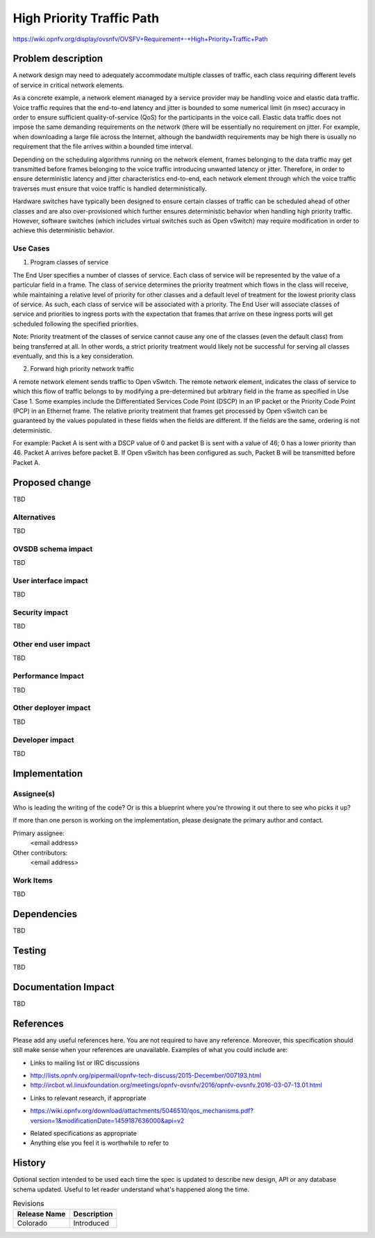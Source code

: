 ..
 This work is licensed under a Creative Commons Attribution 3.0 Unported
 License.

 http://creativecommons.org/licenses/by/3.0/legalcode

==========================================
High Priority Traffic Path
==========================================

https://wiki.opnfv.org/display/ovsnfv/OVSFV+Requirement+-+High+Priority+Traffic+Path

Problem description
===================

A network design may need to adequately accommodate multiple classes of traffic, each
class requiring different levels of service in critical network elements.

As a concrete example, a network element managed by a service provider may be
handling voice and elastic data traffic. Voice traffic requires that the end-to-end
latency and jitter is bounded to some numerical limit (in msec) accuracy in order to ensure
sufficient quality-of-service (QoS) for the participants in the voice call.
Elastic data traffic does not impose the same demanding requirements on the network
(there will be essentially no requirement on jitter. For example, when downloading a
large file across the Internet, although the bandwidth requirements may be high there
is usually no requirement that the file arrives within a bounded time interval.

Depending on the scheduling algorithms running on the network element,
frames belonging to the data traffic may get transmitted before frames
belonging to the voice traffic introducing unwanted latency or jitter.
Therefore, in order to ensure deterministic latency and jitter characteristics
end-to-end, each network element through which the voice traffic traverses
must ensure that voice traffic is handled deterministically.

Hardware switches have typically been designed to ensure certain classes
of traffic can be scheduled ahead of other classes and are also
over-provisioned which further ensures deterministic behavior when
handling high priority traffic. However, software switches (which includes
virtual switches such as Open vSwitch) may require modification in order
to achieve this deterministic behavior.

Use Cases
---------

1. Program classes of service

The End User specifies a number of classes of service. Each class of service
will be represented by the value of a particular field in a frame. The class
of service determines the priority treatment which flows in the class will
receive, while maintaining a relative level of priority for other classes and
a default level of treatment for the lowest priority class of service. As
such, each class of service will be associated with a priority. The End User
will associate classes of service and priorities to ingress ports with the
expectation that frames that arrive on these ingress ports will get
scheduled following the specified priorities.

Note: Priority treatment of the classes of service cannot cause any one of
the classes (even the default class) from being transferred at all. In other
words, a strict priority treatment would likely not be successful for serving
all classes eventually, and this is a key consideration.

2. Forward high priority network traffic

A remote network element sends traffic to Open vSwitch. The remote network
element, indicates the class of service to which this flow of traffic belongs
to by modifying a pre-determined but arbitrary field in the frame as specified
in Use Case 1. Some examples include the Differentiated Services Code Point
(DSCP) in an IP packet or the Priority Code Point (PCP) in an Ethernet frame.
The relative priority treatment that frames get processed by Open vSwitch can be guaranteed by the
values populated in these fields when the fields are different. If the fields
are the same, ordering is not deterministic.

For example: Packet A is sent with a DSCP value of 0 and packet B is sent
with a value of 46; 0 has a lower priority than 46. Packet A arrives
before packet B. If Open vSwitch has been configured as such, Packet
B will be transmitted before Packet A.

Proposed change
===============

TBD

Alternatives
------------

TBD

OVSDB schema impact
-------------------

TBD

User interface impact
---------------------

TBD

Security impact
---------------

TBD

Other end user impact
---------------------

TBD

Performance Impact
------------------

TBD

Other deployer impact
---------------------

TBD

Developer impact
----------------

TBD

Implementation
==============

Assignee(s)
-----------

Who is leading the writing of the code? Or is this a blueprint where you're
throwing it out there to see who picks it up?

If more than one person is working on the implementation, please designate the
primary author and contact.

Primary assignee:
  <email address>

Other contributors:
  <email address>

Work Items
----------

TBD

Dependencies
============

TBD

Testing
=======

TBD

Documentation Impact
====================

TBD

References
==========

Please add any useful references here. You are not required to have any
reference. Moreover, this specification should still make sense when your
references are unavailable. Examples of what you could include are:

* Links to mailing list or IRC discussions

- http://lists.opnfv.org/pipermail/opnfv-tech-discuss/2015-December/007193.html
- http://ircbot.wl.linuxfoundation.org/meetings/opnfv-ovsnfv/2016/opnfv-ovsnfv.2016-03-07-13.01.html

* Links to relevant research, if appropriate

- https://wiki.opnfv.org/download/attachments/5046510/qos_mechanisms.pdf?version=1&modificationDate=1459187636000&api=v2

* Related specifications as appropriate

* Anything else you feel it is worthwhile to refer to


History
=======

Optional section intended to be used each time the spec
is updated to describe new design, API or any database schema
updated. Useful to let reader understand what's happened along the
time.

.. list-table:: Revisions
   :header-rows: 1

   * - Release Name
     - Description
   * - Colorado
     - Introduced
